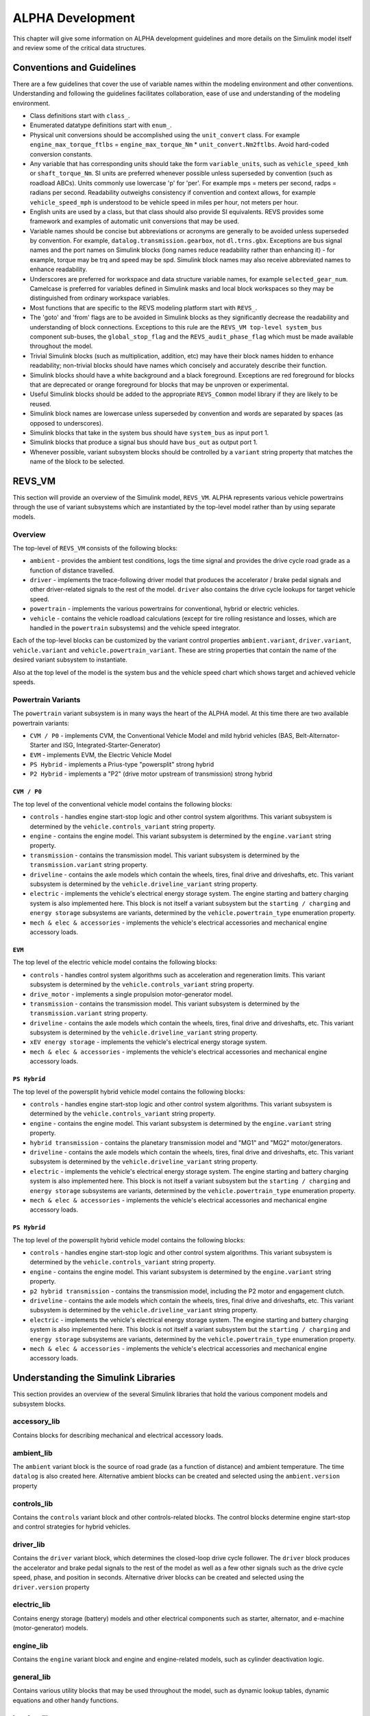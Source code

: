 .. _alpha_development:

ALPHA Development
=================

This chapter will give some information on ALPHA development guidelines and more details on the Simulink model itself and review some of the critical data structures.

Conventions and Guidelines
^^^^^^^^^^^^^^^^^^^^^^^^^^
There are a few guidelines that cover the use of variable names within the modeling environment and other conventions.  Understanding and following the guidelines facilitates collaboration, ease of use and understanding of the modeling environment.

* Class definitions start with ``class_``.

* Enumerated datatype definitions start with ``enum_``.

* Physical unit conversions should be accomplished using the ``unit_convert`` class.  For example ``engine_max_torque_ftlbs`` = ``engine_max_torque_Nm`` * ``unit_convert.Nm2ftlbs``.  Avoid hard-coded conversion constants.

* Any variable that has corresponding units should take the form ``variable_units``, such as ``vehicle_speed_kmh`` or ``shaft_torque_Nm``.  SI units are preferred whenever possible unless superseded by convention (such as roadload ABCs).  Units commonly use lowercase 'p' for 'per'.  For example mps = meters per second, radps = radians per second.  Readability outweighs consistency if convention and context allows, for example ``vehicle_speed_mph`` is understood to be vehicle speed in miles per hour, not meters per hour.

* English units are used by a class, but that class should also provide SI equivalents.  REVS provides some framework and examples of automatic unit conversions that may be used.

* Variable names should be concise but abbreviations or acronyms are generally to be avoided unless superseded by convention.  For example, ``datalog.transmission.gearbox``, not ``dl.trns.gbx``.  Exceptions are bus signal names and the port names on Simulink blocks (long names reduce readability rather than enhancing it) - for example, torque may be trq and speed may be spd. Simulink block names may also receive abbreviated names to enhance readability.

* Underscores are preferred for workspace and data structure variable names, for example ``selected_gear_num``.  Camelcase is preferred for variables defined in Simulink masks and local block workspaces so they may be distinguished from ordinary workspace variables.

* Most functions that are specific to the REVS modeling platform start with ``REVS_``.

* The 'goto' and 'from' flags are to be avoided in Simulink blocks as they significantly decrease the readability and understanding of block connections.  Exceptions to this rule are the ``REVS_VM top-level system_bus`` component sub-buses, the ``global_stop_flag`` and the ``REVS_audit_phase_flag`` which must be made available throughout the model.

* Trivial Simulink blocks (such as multiplication, addition, etc) may have their block names hidden to enhance readability; non-trivial blocks should have names which concisely and accurately describe their function.

* Simulink blocks should have a white background and a black foreground.  Exceptions are red foreground for blocks that are deprecated or orange foreground for blocks that may be unproven or experimental.

* Useful Simulink blocks should be added to the appropriate ``REVS_Common`` model library if they are likely to be reused.

* Simulink block names are lowercase unless superseded by convention and words are separated by spaces (as opposed to underscores).

* Simulink blocks that take in the system bus should have ``system_bus`` as input port 1.

* Simulink blocks that produce a signal bus should have ``bus_out`` as output port 1.

* Whenever possible, variant subsystem blocks should be controlled by a ``variant`` string property that matches the name of the block to be selected.

REVS_VM
^^^^^^^

This section will provide an overview of the Simulink model, ``REVS_VM``.  ALPHA represents various vehicle powertrains through the use of variant subsystems which are instantiated by the top-level model rather than by using separate models.

Overview
--------

The top-level of ``REVS_VM`` consists of the following blocks:

* ``ambient`` - provides the ambient test conditions, logs the time signal and provides the drive cycle road grade as a function of distance travelled.
* ``driver`` - implements the trace-following driver model that produces the accelerator / brake pedal signals and other driver-related signals to the rest of the model.  ``driver`` also contains the drive cycle lookups for target vehicle speed.
* ``powertrain`` - implements the various powertrains for conventional, hybrid or electric vehicles.
* ``vehicle`` - contains the vehicle roadload calculations (except for tire rolling resistance and losses, which are handled in the ``powertrain`` subsystems) and the vehicle speed integrator.

Each of the top-level blocks can be customized by the variant control properties ``ambient.variant``, ``driver.variant``, ``vehicle.variant`` and ``vehicle.powertrain_variant``.  These are string properties that contain the name of the desired variant subsystem to instantiate.

Also at the top level of the model is the system bus and the vehicle speed chart which shows target and achieved vehicle speeds.

Powertrain Variants
-------------------

The ``powertrain`` variant subsystem is in many ways the heart of the ALPHA model.  At this time there are two available powertrain variants:

* ``CVM / P0`` - implements CVM, the Conventional Vehicle Model and mild hybrid vehicles (BAS, Belt-Alternator-Starter and ISG, Integrated-Starter-Generator)
* ``EVM`` - implements EVM, the Electric Vehicle Model
* ``PS Hybrid`` - implements a Prius-type "powersplit" strong hybrid
* ``P2 Hybrid`` - implements a "P2" (drive motor upstream of transmission) strong hybrid

``CVM / P0``
+++++++++++++++++++

The top level of the conventional vehicle model contains the following blocks:

* ``controls`` - handles engine start-stop logic and other control system algorithms.  This variant subsystem is determined by the ``vehicle.controls_variant`` string property.
* ``engine`` - contains the engine model.  This variant subsystem is determined by the ``engine.variant`` string property.
* ``transmission`` - contains the transmission model. This variant subsystem is determined by the ``transmission.variant`` string property.
* ``driveline`` - contains the axle models which contain the wheels, tires, final drive and driveshafts, etc.  This variant subsystem is determined by the ``vehicle.driveline_variant`` string property.
* ``electric`` - implements the vehicle's electrical energy storage system.  The engine starting and battery charging system is also implemented here.  This block is not itself a variant subsystem but the ``starting / charging`` and ``energy storage`` subsystems are variants, determined by the ``vehicle.powertrain_type`` enumeration property.
* ``mech & elec & accessories`` - implements the vehicle's electrical accessories and mechanical engine accessory loads.

``EVM``
+++++++

The top level of the electric vehicle model contains the following blocks:

* ``controls`` - handles control system algorithms such as acceleration and regeneration limits.  This variant subsystem is determined by the ``vehicle.controls_variant`` string property.
* ``drive_motor`` - implements a single propulsion motor-generator model.
* ``transmission`` - contains the transmission model. This variant subsystem is determined by the ``transmission.variant`` string property.
* ``driveline`` - contains the axle models which contain the wheels, tires, final drive and driveshafts, etc.  This variant subsystem is determined by the ``vehicle.driveline_variant`` string property.
* ``xEV energy storage`` - implements the vehicle's electrical energy storage system.
* ``mech & elec & accessories`` - implements the vehicle's electrical accessories and mechanical engine accessory loads.

``PS Hybrid``
+++++++++++++++++++

The top level of the powersplit hybrid vehicle model contains the following blocks:

* ``controls`` - handles engine start-stop logic and other control system algorithms.  This variant subsystem is determined by the ``vehicle.controls_variant`` string property.
* ``engine`` - contains the engine model.  This variant subsystem is determined by the ``engine.variant`` string property.
* ``hybrid transmission`` - contains the planetary transmission model and "MG1" and "MG2" motor/generators.
* ``driveline`` - contains the axle models which contain the wheels, tires, final drive and driveshafts, etc.  This variant subsystem is determined by the ``vehicle.driveline_variant`` string property.
* ``electric`` - implements the vehicle's electrical energy storage system.  The engine starting and battery charging system is also implemented here.  This block is not itself a variant subsystem but the ``starting / charging`` and ``energy storage`` subsystems are variants, determined by the ``vehicle.powertrain_type`` enumeration property.
* ``mech & elec & accessories`` - implements the vehicle's electrical accessories and mechanical engine accessory loads.

``PS Hybrid``
+++++++++++++++++++

The top level of the powersplit hybrid vehicle model contains the following blocks:

* ``controls`` - handles engine start-stop logic and other control system algorithms.  This variant subsystem is determined by the ``vehicle.controls_variant`` string property.
* ``engine`` - contains the engine model.  This variant subsystem is determined by the ``engine.variant`` string property.
* ``p2 hybrid transmission`` - contains the transmission model, including the P2 motor and engagement clutch.
* ``driveline`` - contains the axle models which contain the wheels, tires, final drive and driveshafts, etc.  This variant subsystem is determined by the ``vehicle.driveline_variant`` string property.
* ``electric`` - implements the vehicle's electrical energy storage system.  The engine starting and battery charging system is also implemented here.  This block is not itself a variant subsystem but the ``starting / charging`` and ``energy storage`` subsystems are variants, determined by the ``vehicle.powertrain_type`` enumeration property.
* ``mech & elec & accessories`` - implements the vehicle's electrical accessories and mechanical engine accessory loads.


Understanding the Simulink Libraries
^^^^^^^^^^^^^^^^^^^^^^^^^^^^^^^^^^^^

This section provides an overview of the several Simulink libraries that hold the various component models and subsystem blocks.

accessory_lib
-------------
Contains blocks for describing mechanical and electrical accessory loads.

ambient_lib
-----------
The ``ambient`` variant block is the source of road grade (as a function of distance) and ambient temperature.  The time ``datalog`` is also created here.  Alternative ambient blocks can be created and selected using the ``ambient.version`` property

controls_lib
------------
Contains the ``controls`` variant block and other controls-related blocks.  The control blocks determine engine start-stop and control strategies for hybrid vehicles.

driver_lib
----------
Contains the ``driver`` variant block, which determines the closed-loop drive cycle follower.  The ``driver`` block produces the accelerator and brake pedal signals to the rest of the model as well as a few other signals such as the drive cycle speed, phase, and position in seconds.  Alternative driver blocks can be created and selected using the ``driver.version`` property

electric_lib
------------
Contains energy storage (battery) models and other electrical components such as starter, alternator, and e-machine (motor-generator) models.

engine_lib
----------
Contains the ``engine`` variant block and engine and engine-related models, such as cylinder deactivation logic.

general_lib
-----------
Contains various utility blocks that may be used throughout the model, such as dynamic lookup tables, dynamic equations and other handy functions.

logging_lib
-----------
Contains the blocks that handle dynamic data logging within the model, including ``audit`` logging and drive cycle phase ``result`` values.

powertrain_lib
--------------
Contains the top-level ``powertrain`` variant block, and defines the available powertrains for conventional and hybrid vehicles.

transmission_lib
----------------
Contains transmission models for conventional and hybrid vehicles, and component models for things like clutches and torque converters.

vehicle_lib
-----------
Contains models of brakes, tires and other driveline components like axles, as well as the vehicle roadload calculations.
